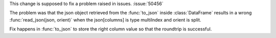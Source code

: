 This change is supposed to fix a problem raised in issues. :issue:`50456`

The problem was that the json object retrieved from the :func:`to_json` inside
:class:`DataFrame` results in a wrong :func:`read_json(json, orient)` when the 
json[columns] is type multiIndex and orient is split.

Fix happens in  :func:`to_json` to store the right column value so that the
roundtrip is successful.